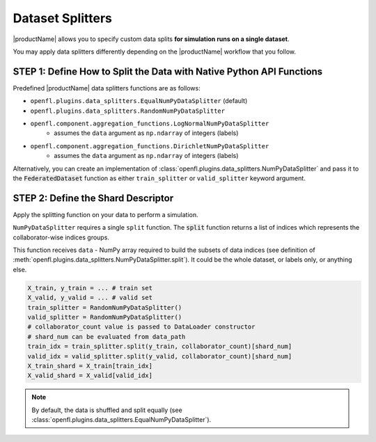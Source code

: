 .. # Copyright (C) 2020-2021 Intel Corporation
.. # SPDX-License-Identifier: Apache-2.0

.. _data_splitting:

*****************
Dataset Splitters
*****************


|productName| allows you to specify custom data splits **for simulation runs on a single dataset**.

You may apply data splitters differently depending on the |productName| workflow that you follow. 


STEP 1: Define How to Split the Data with Native Python API Functions
=====================================================================

Predefined |productName| data splitters functions are as follows:

- ``openfl.plugins.data_splitters.EqualNumPyDataSplitter`` (default)
- ``openfl.plugins.data_splitters.RandomNumPyDataSplitter``
- ``openfl.component.aggregation_functions.LogNormalNumPyDataSplitter`` 
    - assumes the ``data`` argument as ``np.ndarray`` of integers (labels)
- ``openfl.component.aggregation_functions.DirichletNumPyDataSplitter`` 
    - assumes the ``data`` argument as ``np.ndarray`` of integers (labels)

Alternatively, you can create an implementation of :class:`openfl.plugins.data_splitters.NumPyDataSplitter` and pass it to the :code:`FederatedDataset` function as either ``train_splitter`` or ``valid_splitter`` keyword argument.


STEP 2: Define the Shard Descriptor
===================================

Apply the splitting function on your data to perform a simulation. 

``NumPyDataSplitter`` requires a single ``split`` function. The :code:`split` function returns a list of indices which represents the collaborator-wise indices groups.

This function receives ``data`` - NumPy array required to build the subsets of data indices (see definition of :meth:`openfl.plugins.data_splitters.NumPyDataSplitter.split`). It could be the whole dataset, or labels only, or anything else.


.. code-block:: python

    X_train, y_train = ... # train set
    X_valid, y_valid = ... # valid set
    train_splitter = RandomNumPyDataSplitter()
    valid_splitter = RandomNumPyDataSplitter()
    # collaborator_count value is passed to DataLoader constructor
    # shard_num can be evaluated from data_path
    train_idx = train_splitter.split(y_train, collaborator_count)[shard_num]
    valid_idx = valid_splitter.split(y_valid, collaborator_count)[shard_num]
    X_train_shard = X_train[train_idx]
    X_valid_shard = X_valid[valid_idx]

.. note::

    By default, the data is shuffled and split equally (see :class:`openfl.plugins.data_splitters.EqualNumPyDataSplitter`).
